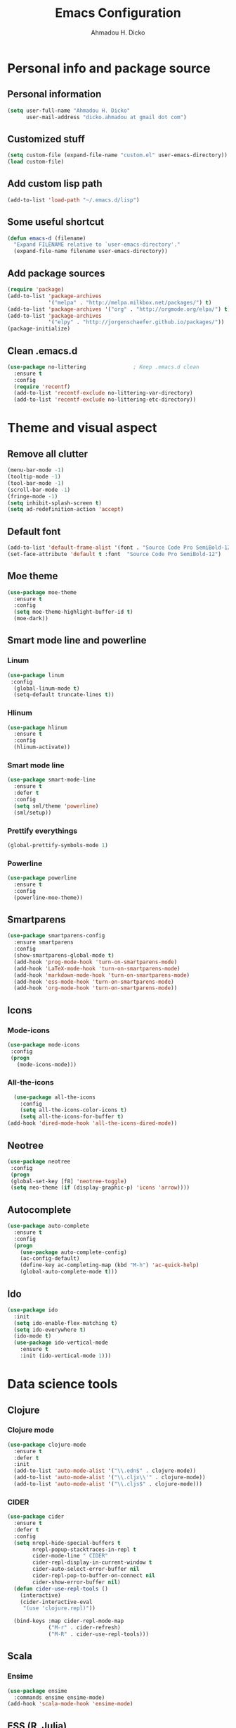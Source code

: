 #+TITLE: Emacs Configuration
#+AUTHOR: Ahmadou H. Dicko
#+EMAIL: dicko.ahmadou@gmail.com

* Personal info and package source
** Personal information

   #+begin_src emacs-lisp :tangle yes
(setq user-full-name "Ahmadou H. Dicko"
      user-mail-address "dicko.ahmadou at gmail dot com")
   #+end_src

** Customized stuff

   #+begin_src emacs-lisp :tangle yes
(setq custom-file (expand-file-name "custom.el" user-emacs-directory))
(load custom-file)
   #+end_src

** Add custom lisp path
   #+BEGIN_SRC emacs-lisp :tangle yes
(add-to-list 'load-path "~/.emacs.d/lisp")
   #+end_src



** Some useful shortcut
   #+begin_src emacs-lisp :tangle yes
(defun emacs-d (filename)
  "Expand FILENAME relative to `user-emacs-directory'."
  (expand-file-name filename user-emacs-directory))
   #+end_src

** Add package sources
   #+begin_src emacs-lisp :tangle yes
(require 'package)
(add-to-list 'package-archives
             '("melpa" . "http://melpa.milkbox.net/packages/") t)
(add-to-list 'package-archives '("org" . "http://orgmode.org/elpa/") t)
(add-to-list 'package-archives
             '("elpy" . "http://jorgenschaefer.github.io/packages/"))
(package-initialize)
   #+end_src

** Clean .emacs.d
#+begin_src emacs-lisp :tangle yes
  (use-package no-littering               ; Keep .emacs.d clean
    :ensure t
    :config
    (require 'recentf)
    (add-to-list 'recentf-exclude no-littering-var-directory)
    (add-to-list 'recentf-exclude no-littering-etc-directory))   
#+end_src

* Theme and visual aspect
** Remove all clutter
   #+BEGIN_SRC emacs-lisp :tangle yes
(menu-bar-mode -1)
(tooltip-mode -1)
(tool-bar-mode -1)
(scroll-bar-mode -1)
(fringe-mode -1)
(setq inhibit-splash-screen t)
(setq ad-redefinition-action 'accept)
   #+END_SRC

** Default font
   #+begin_src emacs-lisp :tangle yes
(add-to-list 'default-frame-alist '(font . "Source Code Pro SemiBold-12"))
(set-face-attribute 'default t :font  "Source Code Pro SemiBold-12")
   #+end_src

** Moe theme
   #+begin_src emacs-lisp :tangle yes
(use-package moe-theme
  :ensure t
  :config
  (setq moe-theme-highlight-buffer-id t)
  (moe-dark))
   #+end_src
   
** Smart mode line and powerline
*** Linum 
    #+begin_src emacs-lisp :tangle yes
(use-package linum
 :config
  (global-linum-mode t)
  (setq-default truncate-lines t))
    #+end_src

*** Hlinum
    #+begin_src emacs-lisp :tangle yes
(use-package hlinum
  :ensure t
  :config
  (hlinum-activate))
    #+end_src

*** Smart mode line
    #+begin_src emacs-lisp :tangle no
(use-package smart-mode-line
  :ensure t
  :defer t
  :config
  (setq sml/theme 'powerline)
  (sml/setup))
    #+end_src

*** Prettify everythings
    #+begin_src emacs-lisp :tangle yes
(global-prettify-symbols-mode 1)
    #+end_src

*** Powerline
    #+begin_src emacs-lisp :tangle yes
(use-package powerline
  :ensure t
  :config
  (powerline-moe-theme))
    #+end_src

** Smartparens
   #+begin_src emacs-lisp :tangle yes
(use-package smartparens-config
  :ensure smartparens
  :config
  (show-smartparens-global-mode t)
  (add-hook 'prog-mode-hook 'turn-on-smartparens-mode)
  (add-hook 'LaTeX-mode-hook 'turn-on-smartparens-mode)
  (add-hook 'markdown-mode-hook 'turn-on-smartparens-mode)
  (add-hook 'ess-mode-hook 'turn-on-smartparens-mode)
  (add-hook 'org-mode-hook 'turn-on-smartparens-mode))
   #+end_src

** Icons
*** Mode-icons
    #+begin_src emacs-lisp :tangle yes
     (use-package mode-icons                 
      :config
      (progn
        (mode-icons-mode)))
    #+end_src

*** All-the-icons
    #+begin_src emacs-lisp :tangle yes
      (use-package all-the-icons
        :config
        (setq all-the-icons-color-icons t)
        (setq all-the-icons-for-buffer t)
	(add-hook 'dired-mode-hook 'all-the-icons-dired-mode))                 
    #+end_src


** Neotree 
   #+begin_src emacs-lisp :tangle yes
     (use-package neotree                 
      :config
      (progn
      (global-set-key [f8] 'neotree-toggle)
      (setq neo-theme (if (display-graphic-p) 'icons 'arrow))))
   #+end_src

** Autocomplete
   #+begin_src emacs-lisp :tangle yes
  (use-package auto-complete
    :ensure t
    :config
    (progn
      (use-package auto-complete-config)
      (ac-config-default)
      (define-key ac-completing-map (kbd "M-h") 'ac-quick-help)
      (global-auto-complete-mode t)))  
   #+end_src
** Ido
   #+begin_src emacs-lisp :tangle yes
(use-package ido
  :init
  (setq ido-enable-flex-matching t)
  (setq ido-everywhere t)
  (ido-mode t)
  (use-package ido-vertical-mode
    :ensure t
    :init (ido-vertical-mode 1)))
   #+end_src

* Data science tools
** Clojure
*** Clojure mode
    #+begin_src emacs-lisp :tangle no
(use-package clojure-mode
  :ensure t
  :defer t
  :init
  (add-to-list 'auto-mode-alist '("\\.edn$" . clojure-mode))
  (add-to-list 'auto-mode-alist '("\\.cljx\\'" . clojure-mode))
  (add-to-list 'auto-mode-alist '("\\.cljs$" . clojure-mode)))
    #+end_src

*** CIDER
    #+begin_src emacs-lisp :tangle no
(use-package cider
  :ensure t
  :defer t
  :config
  (setq nrepl-hide-special-buffers t
        nrepl-popup-stacktraces-in-repl t
        cider-mode-line " CIDER"
        cider-repl-display-in-current-window t
        cider-auto-select-error-buffer nil
        cider-repl-pop-to-buffer-on-connect nil
        cider-show-error-buffer nil)
  (defun cider-use-repl-tools ()
    (interactive)
    (cider-interactive-eval
     "(use 'clojure.repl)"))

  (bind-keys :map cider-repl-mode-map
             ("M-r" . cider-refresh)
             ("M-R" . cider-use-repl-tools)))
    #+end_src

** Scala
*** Ensime
    #+begin_src emacs-lisp :tangle no
(use-package ensime
  :commands ensime ensime-mode)
(add-hook 'scala-mode-hook 'ensime-mode)
    #+end_src

** ESS (R, Julia)
   #+begin_src emacs-lisp :tangle yes
     (use-package ess
       :ensure t                             
       :init (require 'ess-site)                     
       :config
       (progn
         (setq
          inferior-ess-same-window nil       
          ess-ask-for-ess-directory nil      ; don't ask wkd
          inferior-R-args "--quiet --no-save" ; no save
          ess-swv-processor (quote knitr)    ; Use knitr instead of Sweave as ESS processor
          ess-default-style 'RStudio)
         (setq prettify-symbols-alist '(("lambda" . 955)))
         (add-hook 'ess-mode-hook
                   (lambda ()
                     (setq mode-require-final-newline nil)
                     (setq mode-require-final-newline nil)))
         (add-hook 'ess-mode-hook 'projectile-mode) 
         (add-hook 'ess-help-mode-hook '(lambda ()
                                          (when (string= ess-dialect "R")
                                            (poly-ess-help+r-mode))))
         (add-hook 'ess-R-post-run-hook 'smartparens-mode)
         (add-hook 'iESS-mode-hook 'ansi-color-for-comint-mode-on)
	 ;; add pipe shortcut
         (add-to-list 'comint-output-filter-functions 'ansi-color-process-output)))
   #+end_src

** Python
*** Python mode customization
    #+begin_src emacs-lisp :tangle yes
      (setq python-shell-interpreter "ipython" 
            python-shell-interpreter-args "-i --simple-prompt --pprint")
      (add-hook 'python-mode-hook 'elpy-mode)
    #+end_src

*** Elpy mode
    #+begin_src emacs-lisp :tangle yes
     (use-package elpy
       :ensure t
       :defer 2
       :config
       (remove-hook 'elpy-modules 'elpy-module-flymake)
       (remove-hook 'elpy-modules 'elpy-module-yasnippet)
       (define-key elpy-mode-map (kbd "C-c C-n") 'elpy-shell-send-current-statement)
       (define-key elpy-mode-map (kbd "C-c C-v") 'elpy-doc)
       (elpy-enable))
    #+end_src

** Javascript
    #+begin_src emacs-lisp :tangle no
(use-package indium)
    #+end_src

* Literal programming tools
** Org-mode
   #+begin_src emacs-lisp :tangle yes
     (use-package org
       :mode (("\\.org$" . org-mode))
       :ensure org-plus-contrib
       :config
       (progn
         (setq org-latex-default-packages-alist
               '(("" "fontspec" t)
                 ("" "xltxtra" t)
                 ("" "xunicode" t)
                 ("" "url" t)
                 ("" "booktabs" t)
      		 ("" "minted" t)
                 ("" "hyperref" nil)))
         (setq org-latex-pdf-process
   	    '("latexmk -pdflatex='xelatex -shell-escape -interaction nonstopmode' -pdf -f %f"))
         (setq org-src-fontify-natively t)
         (setq org-odt-preferred-output-format "docx")
         (setq org-latex-listings 'minted)
         (setq org-latex-minted-options
   	    '(("frame" "lines")
   	      ("fontsize" "\\footnotesize")))
         (setq org-latex-custom-lang-environments
   	    '((R "rcode")))
         (org-babel-do-load-languages
          'org-babel-load-languages
          '((emacs-lisp . t)
   	 (latex . t)
   	 (shell . t)
   	 (sql . t)
   	 (julia . t)
   	 (python . t)    
   	 (ipython . t)  
	 (js . t)    
   	 (R . t))))
       (add-hook 'org-mode-hook
   	      (lambda ()
   		(push '("+begin_src" . ?¦) prettify-symbols-alist)
   		(push '("+end_src" . ?¦) prettify-symbols-alist)
   		(push '("+BEGIN_SRC" . ?¦) prettify-symbols-alist)
   		(push '("+END_SRC" . ?¦) prettify-symbols-alist)))
       (setq org-confirm-babel-evaluate nil)
       (add-hook 'org-babel-after-execute-hook 'org-display-inline-images) 
       (add-hook 'org-mode-hook 'org-display-inline-images))
   #+end_src

*** Org reveal
    #+begin_src emacs-lisp :tangle yes
      (require 'ox-reveal)
    #+end_src

*** Org-ravel
    #+begin_src emacs-lisp :tangle no
(load-library "ox-ravel.el")
(require 'ox-ravel)
    #+end_src

** LateX
   #+begin_src emacs-lisp :tangle yes
     (use-package tex-site                   ; AUCTeX
       :ensure auctex                        ; Check and install if necessary
       :config 
       (progn
	 (setq
	  TeX-parse-self t                   ; Enable parse on load.
	  TeX-auto-save nil                  ; Do not use folder 'auto' 
	  TeX-auto-global nil                ;   (useful in case of a master)
	  TeX-PDF-mode t                     ; Compile as PDF
	  TeX-show-compilation t             ; Show compilation buffer
	  TeX-source-correlate-mode t)    
	  (add-hook 'LaTeX-mode-hook 
		    (lambda ()
		      (LaTeX-math-mode)       ; math mode
		      (flyspell-mode)         ; Flyspell checking
		      (setq 
		       TeX-clean-confirm nil ; Clean up intermediary files without confirm
		       TeX-command-default "LatexMk"))))
       (use-package auto-complete-auctex     ; AUCTeX completions using auto-complete.el
	 :ensure t)                          ; Check and install if necessary
       (use-package auctex-latexmk           ; Integration of LaTeXmk                       
	 :ensure t                           ; Check and install if necessary
	 :config
	 (progn
	   (require 'auctex-latexmk)         ; Load LaTeXmk
	   (auctex-latexmk-setup))))         ; Enable --pvc mode for continuous compilation
   #+end_src

** Markdown
   #+begin_src emacs-lisp :tangle yes
(use-package markdown-mode
  :ensure t
  :mode (("\\.markdown\\'" . markdown-mode)
         ("\\.md\\'"       . markdown-mode)))
   #+end_src

** Polymode
   #+begin_src emacs-lisp :tangle yes
  (use-package polymode           ; ESS with polymode
    :ensure t                         ; https://github.com/vitoshka/polymode
    :config
    (progn
      (require 'poly-R)               
      (require 'poly-markdown)
      (require 'poly-noweb)
      ;; Add shortcut to add snippet ```{r} ```
      (add-to-list 'auto-mode-alist '("\\.md" . poly-markdown-mode)) ; Markdown files
      (add-to-list 'auto-mode-alist '("\\.Rmd" . poly-markdown+r-mode))
      (add-to-list 'auto-mode-alist '("\\.Rpres" . poly-markdown+r-mode))
      (add-to-list 'auto-mode-alist '("\\.Snw" . poly-noweb+r-mode)) ; Sweave files
      (add-to-list 'auto-mode-alist '("\\.Rnw" . poly-noweb+r-mode)) ; Sweave files
      (add-to-list 'auto-mode-alist '("\\.Rd" . poly-ess-help+r-mode))))
   #+end_src

* Other tools 
** Magit
   #+begin_src emacs-lisp :tangle yes
(use-package magit
  :ensure t
  :bind ("C-c g" . magit-status)
  :config
  (define-key magit-status-mode-map (kbd "q") 'magit-quit-session))
   #+end_src

** Projectile
   #+BEGIN_SRC emacs-lisp :tangle yes
    (use-package projectile
      :ensure t
      :defer t)
   #+end_src

** Mu4e
   #+begin_src emacs-lisp :tangle no
     (use-package mu4e
       :init
       (progn
         (use-package mu4e-contrib)
         (use-package gnus-dired)
         (use-package smtpmail)
         (setq mu4e-maildir "~/.mail/gmail")
         (setq mu4e-drafts-folder "/Drafts")
         (setq mu4e-sent-folder   "/Sent")
         (setq mu4e-trash-folder  "/Trash")
         (setq mu4e-maildir-shortcuts
               '( ("/Inbox"             . ?i)
                  ("/Sent"              . ?s)
                  ("/Drafts"            . ?d)
                  ("/Trash"             . ?t)))
         (setq mu4e-change-filenames-when-moving t)
         (setq mu4e-get-mail-command "mbsync -a")
         (setq mu4e-show-images t)
         (setq mu4e-html2text-command 'mu4e-shr2text)
         (setq mu4e-update-interval 900)
         (setq mu4e-attachment-dir "~/Downloads")
         (setq
          mu4e-reply-to-address "dicko.ahmadou@gmail.com"
          user-mail-address "dicko.ahmadou@gmail.com"
          user-full-name  "Ahmadou H. Dicko"
          mu4e-compose-signature
          (concat
           "Ahmadou H. Dicko\n"
           "Data hackers\n"
           "Humanitarian Data Exchange\n"))
           ;;send mail using postfix
           ;; (setq send-mail-function 'sendmail-send-it)
           ;; (setq message-send-mail-function 'message-send-mail-with-sendmail)
           (setq message-send-mail-function 'smtpmail-send-it
           smtpmail-stream-type 'starttls
           smtpmail-default-smtp-server "smtp.gmail.com"
           smtpmail-smtp-server "smtp.gmail.com"
           smtpmail-smtp-service 587)
         (setq message-kill-buffer-on-exit t)
         (setq mu4e-confirm-quit nil)
         ;; make the `gnus-dired-mail-buffers' function also work on
         ;; message-mode derived modes, such as mu4e-compose-mode
         (defun gnus-dired-mail-buffers ()
           "Return a list of active message buffers."
           (let (buffers)
         (save-current-buffer
           (dolist (buffer (buffer-list t))
             (set-buffer buffer)
             (when (and (derived-mode-p 'message-mode)
                        (null message-sent-message-via))
               (push (buffer-name buffer) buffers))))
         (nreverse buffers)))
         (setq gnus-dired-mail-mode 'mu4e-user-agent)
         (add-hook 'dired-mode-hook 'turn-on-gnus-dired-mode)))
   #+end_src

** Eww
   #+begin_src emacs-lisp :tangle no
  (use-package eww-lnum
    :ensure t
    :init
    (eval-after-load "eww"
      '(progn (define-key eww-mode-map "f" 'eww-lnum-follow)
              (define-key eww-mode-map "F" 'eww-lnum-universal)))
    :config
    (setq browse-url-browser-function 'eww-browse-url))

   #+end_src
** Tramp
   #+begin_src emacs-lisp :tangle yes
(setq tramp-default-method "ssh")
   #+end_src


